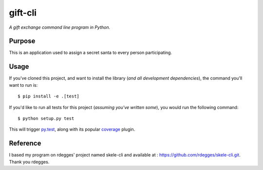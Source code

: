 gift-cli
=========

*A gift exchange command line program in Python.*


Purpose
-------

This is an application used to assign a secret santa to every person participating.


Usage
-----

If you've cloned this project, and want to install the library (*and all
development dependencies*), the command you'll want to run is::

    $ pip install -e .[test]

If you'd like to run all tests for this project (*assuming you've written
some*), you would run the following command::

    $ python setup.py test

This will trigger `py.test <http://pytest.org/latest/>`_, along with its popular
`coverage <https://pypi.python.org/pypi/pytest-cov>`_ plugin.


Reference
---------
I based my program on rdegges' project named skele-cli and available at : https://github.com/rdegges/skele-cli.git.
Thank you rdegges.